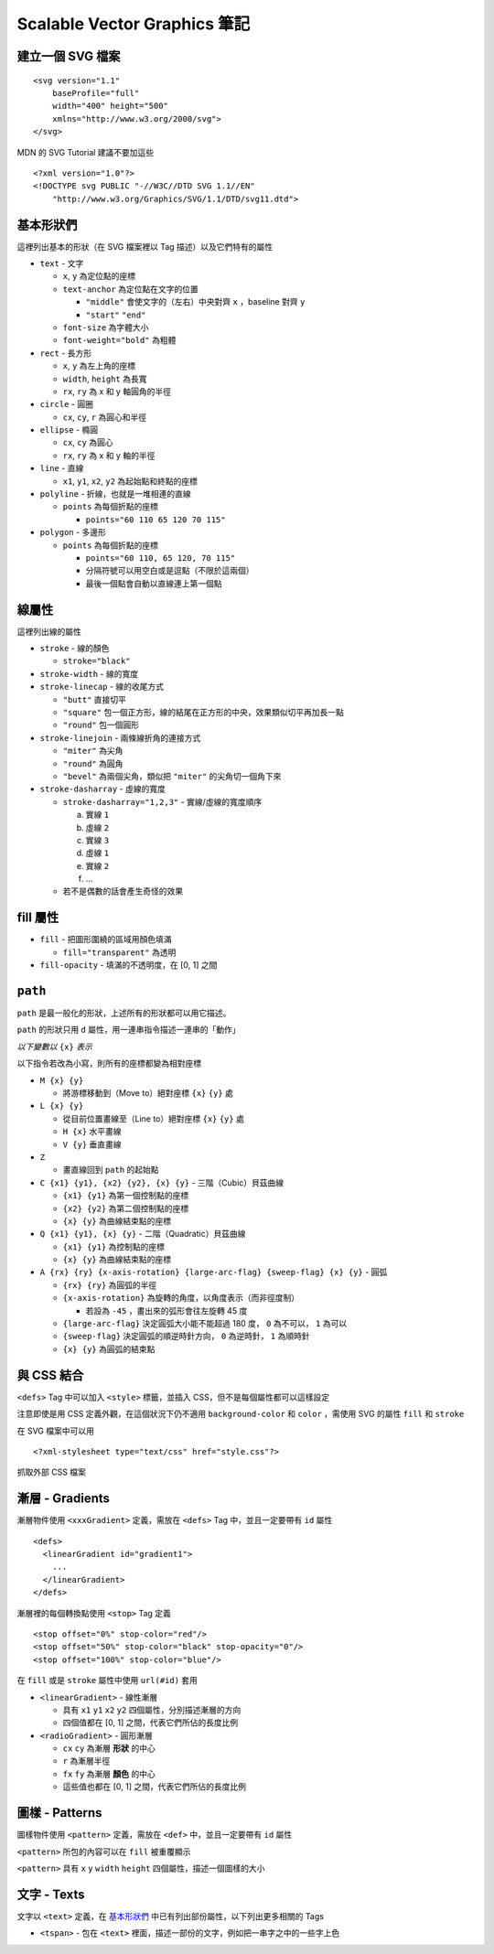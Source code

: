 =============================
Scalable Vector Graphics 筆記
=============================

建立一個 SVG 檔案
-----------------

::

  <svg version="1.1"
      baseProfile="full"
      width="400" height="500"
      xmlns="http://www.w3.org/2000/svg">
  </svg>

MDN 的 SVG Tutorial 建議不要加這些 ::

  <?xml version="1.0"?>
  <!DOCTYPE svg PUBLIC "-//W3C//DTD SVG 1.1//EN"
      "http://www.w3.org/Graphics/SVG/1.1/DTD/svg11.dtd">


基本形狀們
----------

這裡列出基本的形狀（在 SVG 檔案裡以 Tag 描述）以及它們特有的屬性

* ``text`` - 文字

  - ``x``, ``y`` 為定位點的座標
  - ``text-anchor`` 為定位點在文字的位置

    + ``"middle"`` 會使文字的（左右）中央對齊 ``x`` ，baseline 對齊 ``y``
    + ``"start"`` ``"end"``

  - ``font-size`` 為字體大小
  - ``font-weight="bold"`` 為粗體

* ``rect`` - 長方形

  - ``x``, ``y`` 為左上角的座標
  - ``width``, ``height`` 為長寬
  - ``rx``, ``ry`` 為 x 和 y 軸圓角的半徑

* ``circle`` - 圓圈

  - ``cx``, ``cy``, ``r`` 為圓心和半徑

* ``ellipse`` - 橢圓

  - ``cx``, ``cy`` 為圓心
  - ``rx``, ``ry`` 為 x 和 y 軸的半徑

* ``line`` - 直線

  - ``x1``, ``y1``, ``x2``, ``y2`` 為起始點和終點的座標

* ``polyline`` - 折線，也就是一堆相連的直線

  - ``points`` 為每個折點的座標

    + ``points="60 110 65 120 70 115"``

* ``polygon`` - 多邊形

  - ``points`` 為每個折點的座標

    + ``points="60 110, 65 120, 70 115"``
    + 分隔符號可以用空白或是逗點（不限於這兩個）
    + 最後一個點會自動以直線連上第一個點


線屬性
------

這裡列出線的屬性

* ``stroke`` - 線的顏色

  - ``stroke="black"``

* ``stroke-width`` - 線的寬度
* ``stroke-linecap`` - 線的收尾方式

  - ``"butt"`` 直接切平
  - ``"square"`` 包一個正方形，線的結尾在正方形的中央，效果類似切平再加長一點
  - ``"round"`` 包一個圓形

* ``stroke-linejoin`` - 兩條線折角的連接方式

  - ``"miter"`` 為尖角
  - ``"round"`` 為圓角
  - ``"bevel"`` 為兩個尖角，類似把 ``"miter"`` 的尖角切一個角下來

* ``stroke-dasharray`` - 虛線的寬度

  - ``stroke-dasharray="1,2,3"`` - 實線/虛線的寬度順序

    a.  實線 ``1``
    b.  虛線 ``2``
    c.  實線 ``3``
    d.  虛線 ``1``
    e.  實線 ``2``
    f.  ...

  - 若不是偶數的話會產生奇怪的效果


fill 屬性
---------

* ``fill`` - 把圖形圍繞的區域用顏色填滿

  - ``fill="transparent"`` 為透明

* ``fill-opacity`` - 填滿的不透明度，在 [0, 1] 之間


``path``
--------

``path`` 是最一般化的形狀，上述所有的形狀都可以用它描述。

``path`` 的形狀只用 ``d`` 屬性，用一連串指令描述一連串的「動作」

*以下變數以* ``{x}`` *表示*

以下指令若改為小寫，則所有的座標都變為相對座標

* ``M {x} {y}``

  - 將游標移動到（Move to）絕對座標 ``{x}`` ``{y}`` 處

* ``L {x} {y}``

  - 從目前位置畫線至（Line to）絕對座標 ``{x}`` ``{y}`` 處
  - ``H {x}`` 水平畫線
  - ``V {y}`` 垂直畫線

* ``Z``

  - 畫直線回到 ``path`` 的起始點

* ``C {x1} {y1}, {x2} {y2}, {x} {y}`` - 三階（Cubic）貝茲曲線

  - ``{x1} {y1}`` 為第一個控制點的座標
  - ``{x2} {y2}`` 為第二個控制點的座標
  - ``{x} {y}`` 為曲線結束點的座標

* ``Q {x1} {y1}, {x} {y}`` - 二階（Quadratic）貝茲曲線

  - ``{x1} {y1}`` 為控制點的座標
  - ``{x} {y}`` 為曲線結束點的座標

* ``A {rx} {ry} {x-axis-rotation} {large-arc-flag} {sweep-flag} {x} {y}`` - 圓弧

  - ``{rx} {ry}`` 為圓弧的半徑
  - ``{x-axis-rotation}`` 為旋轉的角度，以角度表示（而非徑度制）

    + 若設為 ``-45`` ，畫出來的弧形會往左旋轉 45 度

  - ``{large-arc-flag}`` 決定圓弧大小能不能超過 180 度， ``0`` 為不可以， ``1`` 為可以
  - ``{sweep-flag}`` 決定圓弧的順逆時針方向， ``0`` 為逆時針， ``1`` 為順時針
  - ``{x} {y}`` 為圓弧的結束點


與 CSS 結合
-----------

``<defs>`` Tag 中可以加入 ``<style>`` 標籤，並插入 CSS，但不是每個屬性都可以這樣設定

注意即使是用 CSS 定義外觀，在這個狀況下仍不適用 ``background-color`` 和 ``color`` ，需使用 SVG 的屬性 ``fill`` 和 ``stroke``

在 SVG 檔案中可以用 ::

  <?xml-stylesheet type="text/css" href="style.css"?>

抓取外部 CSS 檔案


漸層 - Gradients
----------------

漸層物件使用 ``<xxxGradient>`` 定義，需放在 ``<defs>`` Tag 中，並且一定要帶有 ``id`` 屬性 ::

  <defs>
    <linearGradient id="gradient1">
      ...
    </linearGradient>
  </defs>

漸層裡的每個轉換點使用 ``<stop>`` Tag 定義 ::

  <stop offset="0%" stop-color="red"/>
  <stop offset="50%" stop-color="black" stop-opacity="0"/>
  <stop offset="100%" stop-color="blue"/>

在 ``fill`` 或是 ``stroke`` 屬性中使用 ``url(#id)`` 套用

* ``<linearGradient>`` - 線性漸層

  - 具有 ``x1`` ``y1`` ``x2`` ``y2`` 四個屬性，分別描述漸層的方向
  - 四個值都在 [0, 1] 之間，代表它們所佔的長度比例

* ``<radioGradient>`` - 圓形漸層

  - ``cx`` ``cy`` 為漸層 **形狀** 的中心
  - ``r`` 為漸層半徑
  - ``fx`` ``fy``  為漸層 **顏色** 的中心
  - 這些值也都在 [0, 1] 之間，代表它們所佔的長度比例


圖樣 - Patterns
---------------

圖樣物件使用 ``<pattern>`` 定義，需放在 ``<def>`` 中，並且一定要帶有 ``id`` 屬性

``<pattern>`` 所包的內容可以在 ``fill`` 被重覆顯示

``<pattern>`` 具有 ``x`` ``y`` ``width`` ``height`` 四個屬性，描述一個圖樣的大小


文字 - Texts
------------

文字以 ``<text>`` 定義，在 `基本形狀們`_ 中已有列出部份屬性，以下列出更多相關的 Tags

* ``<tspan>`` - 包在 ``<text>`` 裡面，描述一部份的文字，例如把一串字之中的一些字上色

